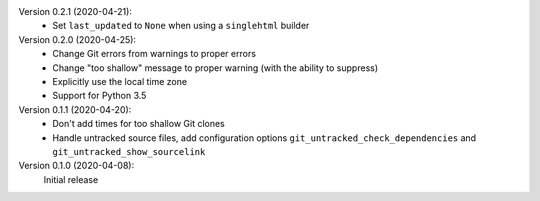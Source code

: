Version 0.2.1 (2020-04-21):
 * Set ``last_updated`` to ``None`` when using a ``singlehtml`` builder

Version 0.2.0 (2020-04-25):
 * Change Git errors from warnings to proper errors
 * Change "too shallow" message to proper warning (with the ability to suppress)
 * Explicitly use the local time zone
 * Support for Python 3.5

Version 0.1.1 (2020-04-20):
 * Don't add times for too shallow Git clones
 * Handle untracked source files, add configuration options
   ``git_untracked_check_dependencies`` and ``git_untracked_show_sourcelink``

Version 0.1.0 (2020-04-08):
   Initial release

